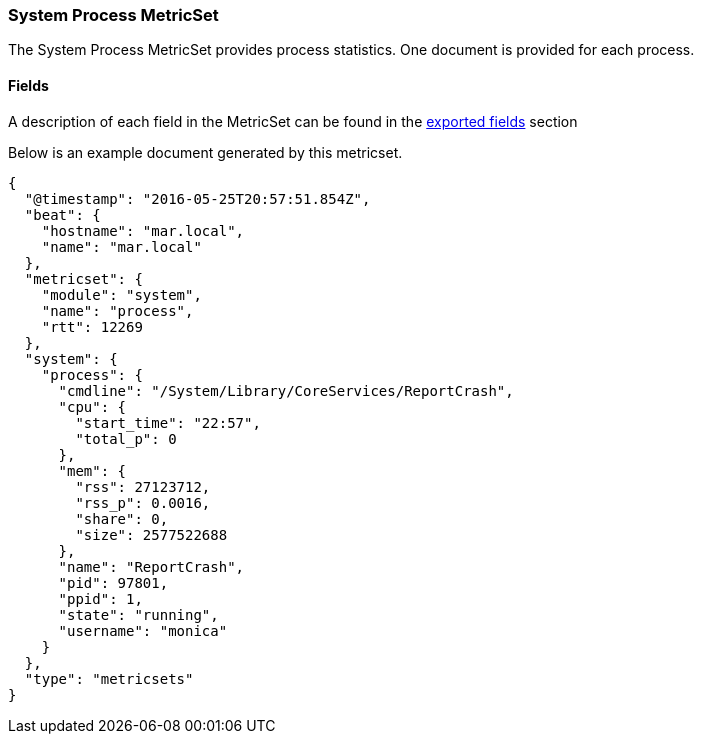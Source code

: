////
This file is generated! See scripts/docs_collector.py
////

[[metricbeat-metricset-system-process]]
=== System Process MetricSet

The System Process MetricSet provides process statistics. One document is provided for each process.


==== Fields

A description of each field in the MetricSet can be found in the
<<exported-fields-system,exported fields>> section

Below is an example document generated by this metricset.

[source,json]
----
{
  "@timestamp": "2016-05-25T20:57:51.854Z",
  "beat": {
    "hostname": "mar.local",
    "name": "mar.local"
  },
  "metricset": {
    "module": "system",
    "name": "process",
    "rtt": 12269
  },
  "system": {
    "process": {
      "cmdline": "/System/Library/CoreServices/ReportCrash",
      "cpu": {
        "start_time": "22:57",
        "total_p": 0
      },
      "mem": {
        "rss": 27123712,
        "rss_p": 0.0016,
        "share": 0,
        "size": 2577522688
      },
      "name": "ReportCrash",
      "pid": 97801,
      "ppid": 1,
      "state": "running",
      "username": "monica"
    }
  },
  "type": "metricsets"
}

----
